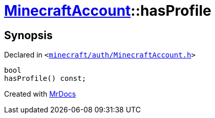 [#MinecraftAccount-hasProfile]
= xref:MinecraftAccount.adoc[MinecraftAccount]::hasProfile
:relfileprefix: ../
:mrdocs:


== Synopsis

Declared in `&lt;https://github.com/PrismLauncher/PrismLauncher/blob/develop/launcher/minecraft/auth/MinecraftAccount.h#L121[minecraft&sol;auth&sol;MinecraftAccount&period;h]&gt;`

[source,cpp,subs="verbatim,replacements,macros,-callouts"]
----
bool
hasProfile() const;
----



[.small]#Created with https://www.mrdocs.com[MrDocs]#
